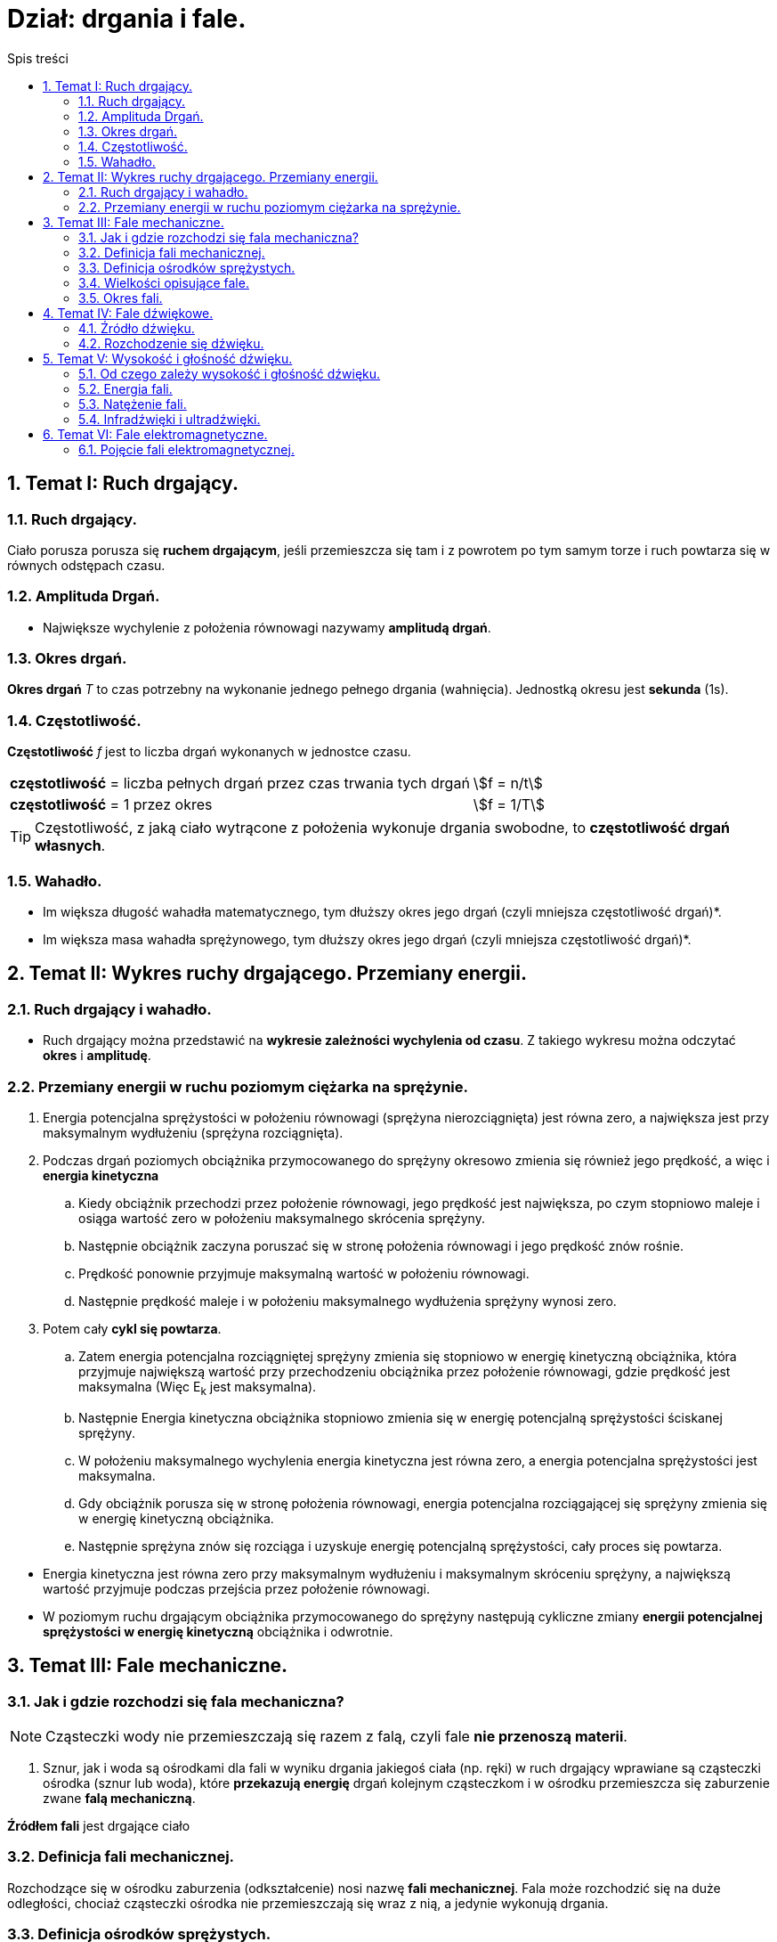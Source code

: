 = Dział: drgania i fale.
:toc:
:toc-title: Spis treści
:sectnums:
:icons: font
:stem:
ifdef::env-github[]
:tip-caption: :bulb:
:note-caption: :information_source:
:important-caption: :heavy_exclamation_mark:
:caution-caption: :fire:
:warning-caption: :warning:
endif::[]

== Temat I: Ruch drgający.

=== Ruch drgający.

====
Ciało porusza porusza się *ruchem drgającym*, jeśli przemieszcza się tam i z powrotem po tym samym torze i ruch powtarza się w równych odstępach czasu.
====

=== Amplituda Drgań.

====
* Największe wychylenie z położenia równowagi nazywamy *amplitudą drgań*.
====

=== Okres drgań.

====
*Okres drgań* _T_ to czas potrzebny na wykonanie jednego pełnego drgania (wahnięcia). Jednostką okresu jest *sekunda* (1s).
====

=== Częstotliwość.

====
*Częstotliwość* _f_ jest to liczba drgań wykonanych w jednostce czasu.

[cols="3,.^1"]
|===
| *częstotliwość* = liczba pełnych drgań przez czas trwania tych drgań
| stem:[f = n/t]
| *częstotliwość* = 1 przez okres
| stem:[f = 1/T]
|===

TIP: Częstotliwość, z jaką ciało wytrącone z położenia wykonuje drgania swobodne, to *częstotliwość drgań własnych*.

====

=== Wahadło.

====
* Im większa długość wahadła matematycznego, tym dłuższy okres jego drgań (czyli mniejsza częstotliwość drgań)*.
* Im większa masa wahadła sprężynowego, tym dłuższy okres jego drgań (czyli mniejsza częstotliwość drgań)*.
====

== Temat II: Wykres ruchy drgającego. Przemiany energii.
=== Ruch drgający i wahadło.
* Ruch drgający można przedstawić na *wykresie zależności wychylenia od czasu*. Z takiego wykresu można odczytać *okres* i *amplitudę*.

=== Przemiany energii w ruchu poziomym ciężarka na sprężynie.
. Energia potencjalna sprężystości w położeniu równowagi (sprężyna nierozciągnięta) jest równa zero, a największa jest przy maksymalnym wydłużeniu (sprężyna rozciągnięta).
. Podczas drgań poziomych obciążnika przymocowanego do sprężyny okresowo zmienia się również jego prędkość, a więc i *energia kinetyczna*
.. Kiedy obciążnik przechodzi przez położenie równowagi, jego prędkość jest największa, po czym stopniowo maleje i osiąga wartość zero w położeniu maksymalnego skrócenia sprężyny.
.. Następnie obciążnik zaczyna poruszać się w stronę położenia równowagi i jego prędkość znów rośnie.
.. Prędkość ponownie przyjmuje maksymalną wartość w położeniu równowagi.
.. Następnie prędkość maleje i w położeniu maksymalnego wydłużenia sprężyny wynosi zero.
. Potem cały *cykl się powtarza*.
.. Zatem energia potencjalna rozciągniętej sprężyny zmienia się stopniowo w energię kinetyczną obciążnika, która przyjmuje  największą wartość przy przechodzeniu obciążnika przez położenie równowagi, gdzie prędkość jest maksymalna (Więc E~k~ jest maksymalna).
.. Następnie Energia kinetyczna obciążnika stopniowo zmienia się w energię potencjalną sprężystości ściskanej sprężyny.
.. W położeniu maksymalnego wychylenia energia kinetyczna jest równa zero, a energia potencjalna sprężystości jest maksymalna.
.. Gdy obciążnik porusza się w stronę położenia równowagi, energia potencjalna rozciągającej się sprężyny zmienia się w energię kinetyczną obciążnika.
.. Następnie sprężyna znów się rozciąga i uzyskuje energię potencjalną sprężystości, cały proces się powtarza.

====
* Energia kinetyczna jest równa zero przy maksymalnym wydłużeniu i maksymalnym skróceniu sprężyny, a największą wartość przyjmuje podczas przejścia przez położenie równowagi.

* W poziomym ruchu drgającym obciążnika przymocowanego do sprężyny następują cykliczne zmiany *energii potencjalnej sprężystości w energię kinetyczną* obciążnika i odwrotnie.
====

== Temat III: Fale mechaniczne.
=== Jak i gdzie rozchodzi się fala mechaniczna?
 
NOTE: Cząsteczki wody nie przemieszczają się razem z falą, czyli fale *nie przenoszą materii*.

. Sznur, jak i woda są ośrodkami dla fali w wyniku drgania jakiegoś ciała (np. ręki) w ruch drgający wprawiane są cząsteczki ośrodka (sznur lub woda), które *przekazują energię* drgań kolejnym cząsteczkom i w ośrodku przemieszcza się zaburzenie zwane *falą mechaniczną*.

====
*Źródłem fali* jest drgające ciało
====

=== Definicja fali mechanicznej.

====
Rozchodzące się w ośrodku zaburzenia (odkształcenie) nosi nazwę *fali mechanicznej*. Fala może rozchodzić się na duże odległości, chociaż cząsteczki ośrodka nie przemieszczają się wraz z nią, a jedynie wykonują drgania.
====

=== Definicja ośrodków sprężystych.
* Ciała sprężyste, w których mogą rozchodzić się fale, nazywamy *ośrodkami sprężystymi*.
** W przypadku powierzchni cieczy ta „sprężystość” polega na tym, że po odkształceniu powierzchnia cieczy wraca do pierwotnego płaskiego kształtu.

=== Wielkości opisujące fale.
. W czasie potrzebnym pierwszej cząsteczce do wykonania jednego pełnego drgania fala przemieszcza pewną odległość. Przemieszczanie to nosi nazwę *długości fali*, którą oznaczamy symbolem *λ* - lambda.

=== Okres fali.

====
* Czas, w którym cząsteczka ośrodka pobudzona do drgań wykonuje jedno pełne drganie nosi nazwę *okresu fali*.

* Wzory:
** stem:[f = 1/T]
** stem:[v = λ/T]
** stem:[v = λ*f]

*** *f* - częstotliwość fali
*** *T* - okres fali
*** *λ* - długość fali
*** *v* - prędkość fali
====

== Temat IV: Fale dźwiękowe.
=== Źródło dźwięku.

IMPORTANT: *Źródłem dźwięku* jest drgające ciało.

. Każde źródło dźwięku wywołuje drgania warstw cząsteczek otaczającego je ośrodka sprężystego (np. powietrza), które są przekazywane kolejnym cząsteczkom.
. Powoduje to chwilowe zagęszczenia i rozchodzenia ośrodka, które rozchodzą się, tworząc *falę dźwiękową*, czyli *akustyczną*.

=== Rozchodzenie się dźwięku.
* *Rozchodzenie się fali dźwiękowej* polega na rozprzestrzenianiu się drgań warstw cząsteczek ośrodka (np. powietrza).
* Fala dźwiękowa *nie może rozchodzić się w próżni*, ponieważ nie ma tam cząsteczek, które mogłyby przekazać energię drgań.
* Natomiast w rozrzedzonym powietrzu (gdzie jest mniej cząsteczek) *fale dźwiękowe rozprzestrzeniają się słabiej*.

TIP: Prędkość rozchodzenia się dźwięku zależy od ośrodka, w którym się rozchodzi.

====
* Fale dźwiękowe można opisać za pomocą tych samych zależności między prędkością _*v*_, długością _*λ*_ i okresem fali _*T*_, które dotyczą wszystkich fali.

* Wzory:
** stem:[v = λ/T]
** stem:[v = λ*f]
====

== Temat V: Wysokość i głośność dźwięku.
=== Od czego zależy wysokość i głośność dźwięku.
. Im większa częstotliwość drgań, tym *dźwięk wyższy*.
. Im większa amplituda drgań, tym *głośniejszy dźwięk*.

=== Energia fali.
. W trakcie rozchodzenia się fali drgań zachodzą przemiany energii. 
. Energia tych drgań zależy do amplitudy.
. *Rozprzestrzeniające się fale przenoszą energię*.
. *Energia fali* jest sumą energii potencjalnej sprężystości i energii kinetycznej drgającego ośrodka i jest proporcjonalna do kwadratu amplitudy: E ~ A^2^.

=== Natężenie fali.
. Energia dźwięku rozchodzi się kuliście, czyli rozkłada się na powierzchnię kuli, która jest tym większa, im dalej jest od źródła dźwięku.
. Tę powierzchnię, która jest zawsze prostopadła do kierunku przemieszczania się fali, nazywamy *powierzchnią falową*.
. *Natężenie fali* opisuje, jaka energia jest przenoszona przez jednostkową powierzchnię w jednostce czasu.

====
Interesuje nas natężenie dźwięku docierającego do wybranego miejsca. Jeśli określimy powierzchnię falową _S_ przechodzącą przez to miejsce, możemy obliczyć natężenie fali:

stem:[I = E/(t*S)]

*I* - natężenie fali
*E* - energia fali przechodząca przez wybraną powierzchnię falową.
*t* - czas
*S* - pole wybranej powierzchni falowej

Skoro iloraz energii i czasu to moc, zatem jednostką natężenia fali jest:

stem:[J/(s*m^2^) = W/(m^2)]
====

=== Infradźwięki i ultradźwięki.
* Jedną z cech dźwięku jest wysokość, bezpośrednio związana z częstotliwością drgań, bezpośrednio związana z częstotliwością drgań.
* Im szybciej coś drga, tym wyższy wytwarza dźwięk, im wolniej drga, tym niższy.
** Na przykład częstotliwość brzęczenia pszczoły wynosi 200 Hz, a częstotliwość drgań powietrza w organach - od 8 Hz do około 12500 Hz.

====
* Ucho ludzkie może rejestrować dźwięki tylko wtedy, gdy częstotliwość fali dźwiękowej mieści się w granicach od ok. 16 Hz do około 20 000 Hz. Dźwięki takie nazywa się *dźwiękami słyszalnymi*.
* Dźwięki o częstotliwości niższej od 16 Hz nazywa się *infradźwiękami*, a o częstotliwości wyższej od 20 000 Hz - *ultradźwiękami*.
====

== Temat VI: Fale elektromagnetyczne.
=== Pojęcie fali elektromagnetycznej.
* *Fale elektromagnetyczne* - zaburzenie pola elektromagnetycznego, rozchodzące się w przestrzeni, nazywane inaczej promieniowaniem elektromagnetycznym. Istnieją różne rodzaje fal elektromagnetycznych i tylko niektóre z nich są przez nas dostrzegalne, jednak promieniowanie tego typu otacza nas zewsząd.
* Źródłem fal elektromagnetycznych są *drgające ładunki elektryczne* oraz prąd o natężeniu zmieniającym się w czasie.

====
* Długość fali elektromagnetycznej oblicza się tak jak długość fali mechanicznej:

stem:[lambda = v/f = v*T]

====

